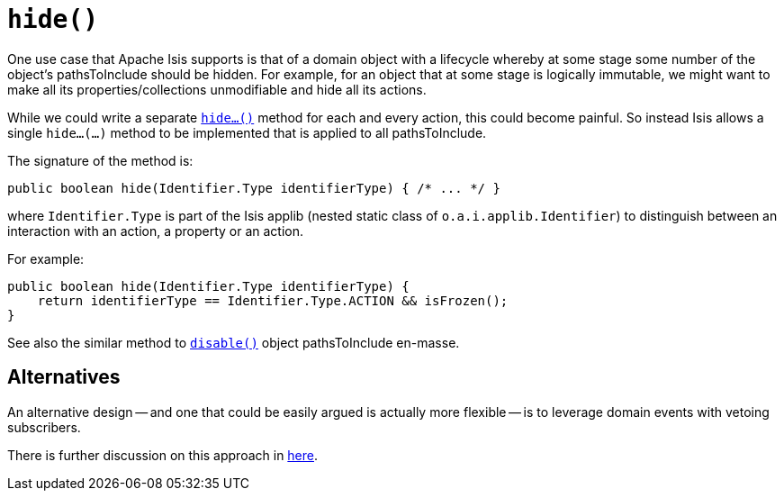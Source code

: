 [[hide]]
= `hide()`

:Notice: Licensed to the Apache Software Foundation (ASF) under one or more contributor license agreements. See the NOTICE file distributed with this work for additional information regarding copyright ownership. The ASF licenses this file to you under the Apache License, Version 2.0 (the "License"); you may not use this file except in compliance with the License. You may obtain a copy of the License at. http://www.apache.org/licenses/LICENSE-2.0 . Unless required by applicable law or agreed to in writing, software distributed under the License is distributed on an "AS IS" BASIS, WITHOUT WARRANTIES OR  CONDITIONS OF ANY KIND, either express or implied. See the License for the specific language governing permissions and limitations under the License.



One use case that Apache Isis supports is that of a domain object with a lifecycle whereby at some stage some number of the object's pathsToInclude should be hidden.
For example, for an object that at some stage is logically immutable, we might want to make all its properties/collections unmodifiable and hide all its actions.

While we could write a separate xref:refguide:applib-methods:prefixes.adoc#hide[`hide...()`] method for each and every action, this could become painful.  So instead Isis allows a single `hide...(...)` method to be implemented that is applied to all pathsToInclude.

The signature of the method is:

[source,java]
----
public boolean hide(Identifier.Type identifierType) { /* ... */ }
----

where `Identifier.Type` is part of the Isis applib (nested static class of `o.a.i.applib.Identifier`) to distinguish between an interaction with an action, a property or an action.

For example:

[source,java]
----
public boolean hide(Identifier.Type identifierType) {
    return identifierType == Identifier.Type.ACTION && isFrozen();
}
----

See also the similar method to xref:refguide:applib-methods:prefixes.adoc#disable[`disable()`] object pathsToInclude en-masse.


== Alternatives

An alternative design -- and one that could be easily argued is actually more flexible -- is to leverage domain events with vetoing subscribers.

There is further discussion on this approach in xref:refguide:applib-methods:prefixes.adoc#disable[here].

